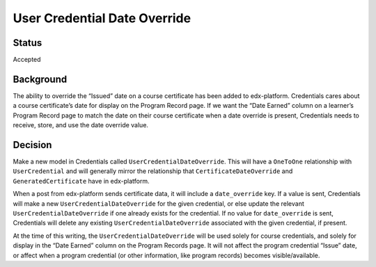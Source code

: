 User Credential Date Override
=============================

Status
------
Accepted

Background
----------
The ability to override the “Issued” date on a course certificate has been added
to edx-platform. Credentials cares about a course certificate’s date for display
on the Program Record page. If we want the “Date Earned” column on a learner’s
Program Record page to match the date on their course certificate when a date
override is present, Credentials needs to receive, store, and use the date
override value.

Decision
--------
Make a new model in Credentials called ``UserCredentialDateOverride``. This will
have a ``OneToOne`` relationship with ``UserCredential`` and will generally
mirror the relationship that ``CertificateDateOverride`` and
``GeneratedCertificate`` have in edx-platform.

When a post from edx-platform sends certificate data, it will include a
``date_override`` key. If a value is sent, Credentials will make a new
``UserCredentialDateOverride`` for the given credential, or else update the
relevant ``UserCredentialDateOverride`` if one already exists for the
credential. If no value for ``date_override`` is sent, Credentials will delete
any existing ``UserCredentialDateOverride`` associated with the given
credential, if present.

At the time of this writing, the ``UserCredentialDateOverride`` will be used
solely for course credentials, and solely for display in the “Date Earned”
column on the Program Records page. It will not affect the program credential
“Issue” date, or affect when a program credential (or other information, like
program records) becomes visible/available.
